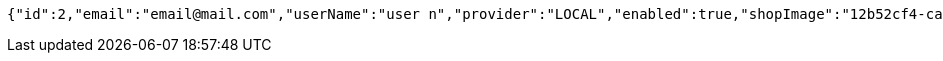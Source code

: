 [source,options="nowrap"]
----
{"id":2,"email":"email@mail.com","userName":"user n","provider":"LOCAL","enabled":true,"shopImage":"12b52cf4-ca33-4608-9a0a-58f2dcf7ae09.jpeg","profileImage":"42730990-2840-49cb-8b00-cc5646acf565.jpeg","roles":["USER"],"createdAt":"2021-12-28T13:42:07.713559226","updatedAt":"2021-12-28T13:42:07.7135731","shopName":null,"address":"address","description":"desc","debtOrDemand":null,"cheques":null,"categories":null,"name":"user n","username":"email@mail.com","accountNonExpired":true,"accountNonLocked":true,"credentialsNonExpired":true}
----